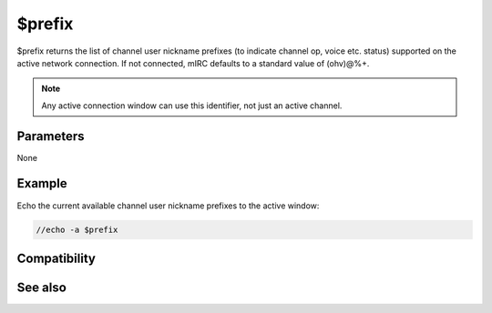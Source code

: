 $prefix
=======

$prefix returns the list of channel user nickname prefixes (to indicate channel op, voice etc. status) supported on the active network connection. If not connected, mIRC defaults to a standard value of (ohv)@%+.

.. note:: Any active connection window can use this identifier, not just an active channel.

Parameters
----------

None

Example
-------

Echo the current available channel user nickname prefixes to the active window:

.. code:: text

    //echo -a $prefix

Compatibility
-------------

.. compatibility:: 5.9

See also
--------

.. hlist::
    :columns: 4

    * :doc:`$chanmodes </identifiers/chanmodes>`
    * :doc:`$chantypes </identifiers/chantypes>`

